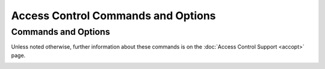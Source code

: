 Access Control Commands and Options
===================================

Commands and Options
--------------------

Unless noted otherwise, further information about these commands is on
the :doc:`Access Control Support <accopt>` page.

.. _accopt-discard:

.. confval:: discard [ average <avg> ][ minimum <min> ] [ monitor <prob> ]

    Set the parameters of the rate control facility which protects the
    server from client abuse. If the ``limited`` flag is present in the
    ACL, packets that violate these limits are discarded. If, in
    addition, the ``kod`` flag is present, a kiss-o'-death packet is
    returned. See the :doc:`Rate Management <rate>` page for further
    information. The options are:

    .. confval:: average <avg>

        Specify the minimum average interpacket spacing (minimum average
        headway time) in log\ :sub:`2` s with default 3.

    .. confval:: minimum <min>

        Specify the minimum interpacket spacing (guard time) in seconds
        with default 2.

    .. confval:: monitor <prob>

        Specify the probability of being recorded for packets that
        overflow the MRU list size limit set by ``mru maxmem`` or
        ``mru maxdepth``. This is a performance optimization for servers
        with aggregate arrivals of 1000 packets per second or more.

.. _accopt-restrict:

.. confval::
    restrict default [flag][...]
    restrict source [flag][...]
    restrict <address> [mask <mask>] [flag][...]

    The ``address`` argument expressed in dotted-quad form is the
    address of a host or network. Alternatively, the ``address``
    argument can be a valid host DNS name. The ``mask`` argument
    expressed in IPv4 or IPv6 numeric address form defaults to all mask
    bits on, meaning that the ``address`` is treated as the address of
    an individual host. A default entry (address 0.0.0.0, mask 0.0.0.0
    for IPv4 and address :: mask :: for IPv6) is always the first entry
    in the list. ``restrict default``, with no mask option, modifies
    both IPv4 and IPv6 default entries. ``restrict source`` configures a
    template restriction automatically added at runtime for each
    association, whether configured, ephemeral, or preemptible, and
    removed when the association is demobilized.
    Some flags have the effect to deny service, some have the effect to
    enable service and some are conditioned by other flags. The flags.
    are not orthogonal, in that more restrictive flags will often make
    less restrictive ones redundant. The flags that deny service are
    classed in two categories, those that restrict time service and
    those that restrict informational queries and attempts to do
    run-time reconfiguration of the server. One or more of the following
    flags may be specified:

    .. confval:: flake

        Discard received NTP packets with probability 0.1; that is, on
        average drop one packet in ten. This is for testing and
        amusement. The name comes from Bob Braden's *flakeway*, which
        once did a similar thing for early Internet testing.

    .. confval:: ignore

        Deny packets of all kinds, including ``ntpq`` and ``ntpdc``
        queries.

    .. confval:: kod

        Send a kiss-o'-death (KoD) packet if the ``limited`` flag is
        present and a packet violates the rate limits established by the
        ``discard`` command. KoD packets are themselves rate limited for
        each source address separately. If the ``kod`` flag is used in a
        restriction which does not have the ``limited`` flag, no KoD
        responses will result.

    .. _accopt-limited:

    .. confval:: limited

        Deny time service if the packet violates the rate limits
        established by the ``discard`` command. This does not apply to
        ``ntpq`` and ``ntpdc`` queries.

    .. confval:: lowpriotrap

        Declare traps set by matching hosts to be low priority. The
        number of traps a server can maintain is limited (the current
        limit is 3). Traps are usually assigned on a first come, first
        served basis, with later trap requestors being denied service.
        This flag modifies the assignment algorithm by allowing low
        priority traps to be overridden by later requests for normal
        priority traps.

    .. confval:: mssntp

        Enable Microsoft Windows MS-SNTP authentication using Active
        Directory services. **Note: Potential users should be aware that
        these services involve a TCP connection to another process that
        could potentially block, denying services to other users.
        Therefore, this flag should be used only for a dedicated server
        with no clients other than MS-SNTP.**

    .. confval:: nomodify

        Deny ``ntpq`` and ``ntpdc`` queries which attempt to modify the
        state of the server (i.e., run time reconfiguration). Queries
        which return information are permitted.

    .. confval:: noquery

        Deny ``ntpq`` and ``ntpdc`` queries. Time service is not
        affected.

    .. confval:: nopeer

        Deny packets that might mobilize an association unless
        authenticated. This includes broadcast, symmetric-active and
        manycast server packets when a configured association does not
        exist. It also includes ``pool`` associations, so if you want to
        use servers from a ``pool`` directive and also want to use
        ``nopeer`` by default, you'll want a ``"restrict source ..."``
        line as well that does *not* include the ``nopeer`` directive.
        Note that this flag does not apply to packets that do not
        attempt to mobilize an association.

    .. confval:: noserve

        Deny all packets except ``ntpq`` and ``ntpdc`` queries.

    .. confval:: notrap

        Decline to provide mode 6 control message trap service to
        matching hosts. The trap service is a subsystem of the ``ntpdc``
        control message protocol which is intended for use by remote
        event logging programs.

    .. confval:: notrust

        Deny packets that are not cryptographically authenticated. Note
        carefully how this flag interacts with the ``auth`` option of
        the ``enable`` and ``disable`` commands. If ``auth`` is enabled,
        which is the default, authentication is required for all packets
        that might mobilize an association. If ``auth`` is disabled, but
        the ``notrust`` flag is not present, an association can be
        mobilized whether or not authenticated. If ``auth`` is disabled,
        but the ``notrust`` flag is present, authentication is required
        only for the specified address/mask range.

    .. confval:: ntpport

        This is actually a match algorithm modifier, rather than a
        restriction flag. Its presence causes the restriction entry to
        be matched only if the source port in the packet is the standard
        NTP UDP port (123). A restrict line containing ``ntpport`` is
        considered more specific than one with the same address and
        mask, but lacking ``ntpport``.

    .. confval:: version

        Deny packets that do not match the current NTP version.

    Default restriction list entries with the flags ``ignore, ntpport``,
    for each of the local host's interface addresses are inserted into
    the table at startup to prevent the server from attempting to
    synchronize to its own time. A default entry is also always present,
    though if it is otherwise unconfigured; no flags are associated with
    the default entry (i.e., everything besides your own NTP server is
    unrestricted).
